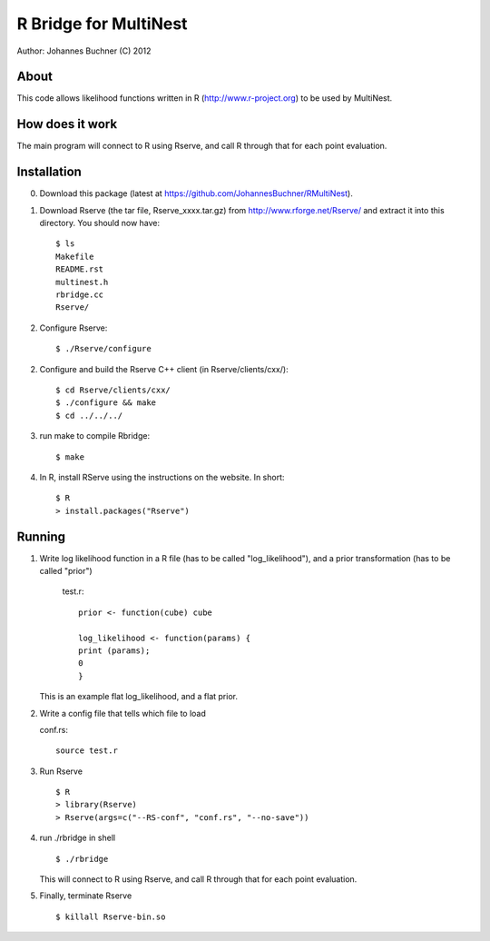 ==========================
R Bridge for MultiNest
==========================

Author: Johannes Buchner (C) 2012

About
---------------------
This code allows likelihood functions written in R (http://www.r-project.org) to be used by MultiNest.


How does it work
---------------------
The main program will connect to R using Rserve, and call R through that for 
each point evaluation.


Installation
---------------------

0. Download this package (latest at https://github.com/JohannesBuchner/RMultiNest).

1. Download Rserve (the tar file, Rserve_xxxx.tar.gz) from http://www.rforge.net/Rserve/ and extract it into this directory. You should now have::

     $ ls
     Makefile
     README.rst
     multinest.h
     rbridge.cc
     Rserve/

2. Configure Rserve::

     $ ./Rserve/configure 
   
2. Configure and build the Rserve C++ client (in Rserve/clients/cxx/)::

     $ cd Rserve/clients/cxx/
     $ ./configure && make
     $ cd ../../../
 
3. run make to compile Rbridge::
  
     $ make

4. In R, install RServe using the instructions on the website. In short::

     $ R
     > install.packages("Rserve")


Running
---------------------

1. Write log likelihood function in a R file (has to be called "log_likelihood"),
   and a prior transformation (has to be called "prior")
    
    test.r::

       prior <- function(cube) cube
       
       log_likelihood <- function(params) { 
       print (params);
       0
       }

   This is an example flat log_likelihood, and a flat prior.

2. Write a config file that tells which file to load

   conf.rs::
   
       source test.r
 
3. Run Rserve
   ::
 
    $ R
    > library(Rserve)
    > Rserve(args=c("--RS-conf", "conf.rs", "--no-save"))
 
4. run ./rbridge in shell
   ::

   $ ./rbridge

   This will connect to R using Rserve, and call R through that for each point evaluation.

5. Finally, terminate Rserve
   ::
 
   $ killall Rserve-bin.so



